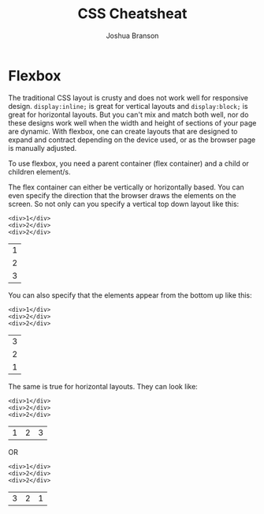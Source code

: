 #+TITLE:CSS Cheatsheat
#+AUTHOR:Joshua Branson

* Flexbox

# Much of this content comes from [[https://css-tricks.com/snippets/css/a-guide-to-flexbox/][css tricks]] https://css-tricks.com/snippets/css/a-guide-to-flexbox/

The traditional CSS layout is crusty and does not work well for responsive design.  =display:inline;= is great for vertical layouts and =display:block;= is great for horizontal layouts.  But you can't mix and match both well, nor do these designs work well when the width and height of sections of your page are dynamic.  With flexbox, one can create layouts that are designed to expand and contract depending on the device used, or as the browser page is manually adjusted.

To use flexbox, you need a parent container (flex container) and a child or children element/s.

The flex container can either be vertically or horizontally based.  You can even specify the direction that the browser draws the elements on the screen.  So not only can you specify a vertical top down layout like this:

#+BEGIN_EXAMPLE
<div>1</div>
<div>2</div>
<div>2</div>
#+END_EXAMPLE

 | 1 |
 | 2 |
 | 3 |

 You can also specify that the elements appear from the bottom up like this:

#+BEGIN_EXAMPLE
<div>1</div>
<div>2</div>
<div>2</div>
#+END_EXAMPLE

 | 3 |
 | 2 |
 | 1 |

 The same is true for horizontal layouts.  They can look like:

#+BEGIN_EXAMPLE
<div>1</div>
<div>2</div>
<div>2</div>
#+END_EXAMPLE

 | 1 | 2 | 3 |

 OR

#+BEGIN_EXAMPLE
<div>1</div>
<div>2</div>
<div>2</div>
#+END_EXAMPLE

| 3 | 2 | 1 |
